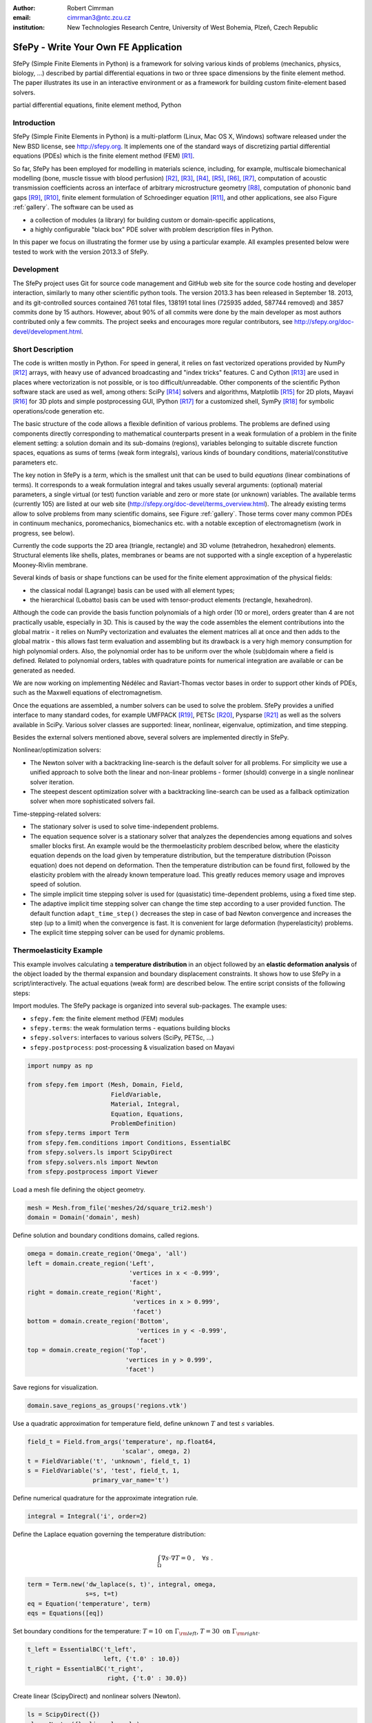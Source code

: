 :author: Robert Cimrman
:email: cimrman3@ntc.zcu.cz
:institution: New Technologies Research Centre, University of West Bohemia,
              Plzeň, Czech Republic

-------------------------------------
SfePy - Write Your Own FE Application
-------------------------------------

.. class:: abstract

   SfePy (Simple Finite Elements in Python) is a framework for solving various
   kinds of problems (mechanics, physics, biology, ...) described by partial
   differential equations in two or three space dimensions by the finite
   element method. The paper illustrates its use in an interactive environment
   or as a framework for building custom finite-element based solvers.

.. class:: keywords

   partial differential equations, finite element method, Python

Introduction
------------

SfePy (Simple Finite Elements in Python) is a multi-platform (Linux, Mac OS X,
Windows) software released under the New BSD license, see http://sfepy.org. It
implements one of the standard ways of discretizing partial differential
equations (PDEs) which is the finite element method (FEM) [R1]_.

So far, SfePy has been employed for modelling in materials science, including,
for example, multiscale biomechanical modelling (bone, muscle tissue with blood
perfusion) [R2]_, [R3]_, [R4]_, [R5]_, [R6]_, [R7]_, computation of acoustic
transmission coefficients across an interface of arbitrary microstructure
geometry [R8]_, computation of phononic band gaps [R9]_, [R10]_, finite element
formulation of Schroedinger equation [R11]_, and other applications, see also
Figure :ref:`gallery`. The software can be used as

- a collection of modules (a library) for building custom or domain-specific
  applications,
- a highly configurable "black box" PDE solver with problem description files
  in Python.

In this paper we focus on illustrating the former use by using a particular
example. All examples presented below were tested to work with the version
2013.3 of SfePy.

Development
-----------

The SfePy project uses Git for source code management and GitHub web site for
the source code hosting and developer interaction, similarly to many other
scientific python tools. The version 2013.3 has been released in
September 18. 2013, and its git-controlled sources contained 761 total files,
138191 total lines (725935 added, 587744 removed) and 3857 commits done by 15
authors. However, about 90% of all commits were done by the main developer as
most authors contributed only a few commits. The project seeks and encourages
more regular contributors, see http://sfepy.org/doc-devel/development.html.

Short Description
-----------------

The code is written mostly in Python. For speed in general, it relies on fast
vectorized operations provided by NumPy [R12]_ arrays, with heavy use of
advanced broadcasting and "index tricks" features. C and Cython [R13]_ are used
in places where vectorization is not possible, or is too
difficult/unreadable. Other components of the scientific Python software stack
are used as well, among others: SciPy [R14]_ solvers and algorithms, Matplotlib
[R15]_ for 2D plots, Mayavi [R16]_ for 3D plots and simple postprocessing GUI,
IPython [R17]_ for a customized shell, SymPy [R18]_ for symbolic
operations/code generation etc.

The basic structure of the code allows a flexible definition of various
problems. The problems are defined using components directly corresponding to
mathematical counterparts present in a weak formulation of a problem in the
finite element setting: a solution domain and its sub-domains (regions),
variables belonging to suitable discrete function spaces, equations as sums
of terms (weak form integrals), various kinds of boundary conditions,
material/constitutive parameters etc.

The key notion in SfePy is a *term*, which is the smallest unit that can be
used to build *equations* (linear combinations of terms). It corresponds to a
weak formulation integral and takes usually several arguments: (optional)
material parameters, a single virtual (or test) function variable and zero or
more state (or unknown) variables. The available terms (currently 105) are
listed at our web site (http://sfepy.org/doc-devel/terms_overview.html). The
already existing terms allow to solve problems from many scientific domains,
see Figure :ref:`gallery`. Those terms cover many common PDEs in continuum
mechanics, poromechanics, biomechanics etc. with a notable exception of
electromagnetism (work in progress, see below).

Currently the code supports the 2D area (triangle, rectangle) and 3D volume
(tetrahedron, hexahedron) elements. Structural elements like shells, plates,
membranes or beams are not supported with a single exception of a hyperelastic
Mooney-Rivlin membrane.

Several kinds of basis or shape functions can be used for the finite element
approximation of the physical fields:

- the classical nodal (Lagrange) basis can be used with all element types;
- the hierarchical (Lobatto) basis can be used with tensor-product elements
  (rectangle, hexahedron).

Although the code can provide the basis function polynomials of a high order
(10 or more), orders greater than 4 are not practically usable, especially in
3D. This is caused by the way the code assembles the element contributions into
the global matrix - it relies on NumPy vectorization and evaluates the element
matrices all at once and then adds to the global matrix - this allows fast term
evaluation and assembling but its drawback is a very high memory consumption
for high polynomial orders. Also, the polynomial order has to be uniform over
the whole (sub)domain where a field is defined. Related to polynomial orders,
tables with quadrature points for numerical integration are available or can be
generated as needed.

We are now working on implementing Nédélec and Raviart-Thomas vector bases in
order to support other kinds of PDEs, such as the Maxwell equations of
electromagnetism.

Once the equations are assembled, a number solvers can be used to solve the
problem. SfePy provides a unified interface to many standard codes, for example
UMFPACK [R19]_, PETSc [R20]_, Pysparse [R21]_ as well as the solvers available
in SciPy. Various solver classes are supported: linear, nonlinear, eigenvalue,
optimization, and time stepping.

Besides the external solvers mentioned above, several solvers are implemented
directly in SfePy.

Nonlinear/optimization solvers:

- The Newton solver with a backtracking line-search is the default solver for
  all problems. For simplicity we use a unified approach to solve both the
  linear and non-linear problems - former (should) converge in a single
  nonlinear solver iteration.
- The steepest descent optimization solver with a backtracking line-search can
  be used as a fallback optimization solver when more sophisticated solvers
  fail.

Time-stepping-related solvers:

- The stationary solver is used to solve time-independent problems.
- The equation sequence solver is a stationary solver that analyzes the
  dependencies among equations and solves smaller blocks first. An example
  would be the thermoelasticity problem described below, where the elasticity
  equation depends on the load given by temperature distribution, but the
  temperature distribution (Poisson equation) does not depend on
  deformation. Then the temperature distribution can be found first, followed
  by the elasticity problem with the already known temperature load. This
  greatly reduces memory usage and improves speed of solution.
- The simple implicit time stepping solver is used for (quasistatic)
  time-dependent problems, using a fixed time step.
- The adaptive implicit time stepping solver can change the time step according
  to a user provided function. The default function ``adapt_time_step()``
  decreases the step in case of bad Newton convergence and increases the step
  (up to a limit) when the convergence is fast. It is convenient for large
  deformation (hyperelasticity) problems.
- The explicit time stepping solver can be used for dynamic problems.

Thermoelasticity Example
------------------------

This example involves calculating a **temperature distribution** in an object
followed by an **elastic deformation analysis** of the object loaded by the
thermal expansion and boundary displacement constraints. It shows how to use
SfePy in a script/interactively. The actual equations (weak form) are described
below. The entire script consists of the following steps:

Import modules. The SfePy package is organized into several sub-packages. The
example uses:

- ``sfepy.fem``: the finite element method (FEM) modules
- ``sfepy.terms``: the weak formulation terms - equations building
  blocks
- ``sfepy.solvers``: interfaces to various solvers (SciPy, PETSc, ...)
- ``sfepy.postprocess``: post-processing \& visualization based on
  Mayavi

.. code-block:: python

    import numpy as np

    from sfepy.fem import (Mesh, Domain, Field,
                           FieldVariable,
                           Material, Integral,
                           Equation, Equations,
                           ProblemDefinition)
    from sfepy.terms import Term
    from sfepy.fem.conditions import Conditions, EssentialBC
    from sfepy.solvers.ls import ScipyDirect
    from sfepy.solvers.nls import Newton
    from sfepy.postprocess import Viewer

Load a mesh file defining the object geometry.

.. code-block:: python

    mesh = Mesh.from_file('meshes/2d/square_tri2.mesh')
    domain = Domain('domain', mesh)

Define solution and boundary conditions domains, called regions.

.. code-block:: python

    omega = domain.create_region('Omega', 'all')
    left = domain.create_region('Left',
                                'vertices in x < -0.999',
                                'facet')
    right = domain.create_region('Right',
                                 'vertices in x > 0.999',
                                 'facet')
    bottom = domain.create_region('Bottom',
                                  'vertices in y < -0.999',
                                  'facet')
    top = domain.create_region('Top',
                               'vertices in y > 0.999',
                               'facet')

Save regions for visualization.

.. code-block:: python

    domain.save_regions_as_groups('regions.vtk')

Use a quadratic approximation for temperature field, define unknown :math:`T`
and test :math:`s` variables.

.. code-block:: python

    field_t = Field.from_args('temperature', np.float64,
                              'scalar', omega, 2)
    t = FieldVariable('t', 'unknown', field_t, 1)
    s = FieldVariable('s', 'test', field_t, 1,
                      primary_var_name='t')

Define numerical quadrature for the approximate integration rule.

.. code-block:: python

    integral = Integral('i', order=2)

Define the Laplace equation governing the temperature distribution:

.. math::

   \int_{\Omega} \nabla s \cdot \nabla T = 0 \;, \quad \forall s \;.

.. code-block:: python

    term = Term.new('dw_laplace(s, t)', integral, omega,
                    s=s, t=t)
    eq = Equation('temperature', term)
    eqs = Equations([eq])

Set boundary conditions for the temperature: :math:`T = 10 \mbox{ on }
\Gamma_{\rm left}`, :math:`T = 30 \mbox{ on } \Gamma_{\rm right}`.

.. code-block:: python

    t_left = EssentialBC('t_left',
                         left, {'t.0' : 10.0})
    t_right = EssentialBC('t_right',
                          right, {'t.0' : 30.0})

Create linear (ScipyDirect) and nonlinear solvers (Newton).

.. code-block:: python

    ls = ScipyDirect({})
    nls = Newton({}, lin_solver=ls)

Combine the equations, boundary conditions and solvers to form a full problem
definition.

.. code-block:: python

    pb = ProblemDefinition('temperature', equations=eqs,
                           nls=nls, ls=ls)
    pb.time_update(ebcs=Conditions([t_left, t_right]))

Solve the temperature distribution problem to get :math:`T`.

.. code-block:: python

    temperature = pb.solve()
    out = temperature.create_output_dict()

Use a linear approximation for displacement field, define unknown
:math:`\underline{u}` and test :math:`\underline{v}` variables. The variables
are vectors with two components in any point, as we are solving on a 2D domain.

.. code-block:: python

    field_u = Field.from_args('displacement', np.float64,
                              'vector', omega, 1)
    u = FieldVariable('u', 'unknown', field_u, mesh.dim)
    v = FieldVariable('v', 'test', field_u, mesh.dim,
                      primary_var_name='u')

Set Lamé parameters of elasticity :math:`\lambda`, :math:`\mu`, thermal
expansion coefficient :math:`\alpha_{ij}` and background temperature
:math:`T_0`. Constant values are used here. In general, material parameters can
be given as functions of space and time.

.. code-block:: python

    lam = 10.0 # Lame parameters.
    mu = 5.0
    te = 0.5 # Thermal expansion coefficient.
    T0 = 20.0 # Background temperature.
    eye_sym = np.array([[1], [1], [0]],
                       dtype=np.float64)
    m = Material('m', lam=lam, mu=mu,
                 alpha=te * eye_sym)

Define and set the temperature load variable to :math:`T - T_0`.

.. code-block:: python

    t2 = FieldVariable('t', 'parameter', field_t, 1,
                       primary_var_name='(set-to-None)')
    t2.set_data(t() - T0)

Define the thermoelasticity equation governing structure deformation:

.. math::

   \int_{\Omega} D_{ijkl}\ e_{ij}(\underline{v}) e_{kl}(\underline{u}) -
   \int_{\Omega} (T - T_0)\ \alpha_{ij} e_{ij}(\underline{v}) = 0 \;, \quad
   \forall \underline{v} \;,

where :math:`D_{ijkl} = \mu (\delta_{ik} \delta_{jl}+\delta_{il} \delta_{jk}) +
\lambda \ \delta_{ij} \delta_{kl}` is the homogeneous isotropic elasticity
tensor and :math:`e_{ij}(\underline{u}) = \frac{1}{2}(\frac{\partial
u_i}{\partial x_j} + \frac{\partial u_j}{\partial x_i})` is the small strain
tensor. The equations can be built as linear combinations of terms.

.. code-block:: python

    term1 = Term.new('dw_lin_elastic_iso(m.lam, m.mu, v, u)',
                     integral, omega, m=m, v=v, u=u)
    term2 = Term.new('dw_biot(m.alpha, v, t)',
                     integral, omega, m=m, v=v, t=t2)
    eq = Equation('temperature', term1 - term2)
    eqs = Equations([eq])

Set boundary conditions for the displacements: :math:`\underline{u} = 0 \mbox{
on } \Gamma_{\rm bottom}`, :math:`u_1 = 0.0 \mbox{ on } \Gamma_{\rm top}`
(:math:`x` -component).

.. code-block:: python

    u_bottom = EssentialBC('u_bottom',
                           bottom, {'u.all' : 0.0})
    u_top = EssentialBC('u_top',
                        top, {'u.[0]' : 0.0})

Set the thermoelasticity equations and boundary conditions to the problem
definition.

.. code-block:: python

    pb.set_equations_instance(eqs, keep_solvers=True)
    pb.time_update(ebcs=Conditions([u_bottom, u_top]))

Solve the thermoelasticity problem to get :math:`\underline{u}`.

.. code-block:: python

    displacement = pb.solve()
    out.update(displacement.create_output_dict())

Save the solution of both problems into a single VTK file.

.. code-block:: python

    pb.save_state('thermoelasticity.vtk', out=out)

Display the solution using Mayavi.

.. code-block:: python

    view = Viewer('thermoelasticity.vtk')
    view(vector_mode='warp_norm',
         rel_scaling=1, is_scalar_bar=True,
         is_wireframe=True,
         opacity={'wireframe' : 0.1})

Results
```````

The above script saves the domain geometry as well as the temperature and
displacement fields into a VTK file called ``'thermoelasticity.vtk'`` and also
displays the results using Mayavi. The results are shown in Figures
:ref:`temperature` and :ref:`displacement`.

.. figure:: temperature.png
   :scale: 20%
   :figclass: h

   The temperature distribution. :label:`temperature`

.. figure:: displacement.png
   :scale: 20%
   :figclass: h

   The deformed mesh showing displacements. :label:`displacement`

Alternative Way: Problem Description Files
------------------------------------------

Problem description files (PDF) are Python modules containing definitions of
the various components (mesh, regions, fields, equations, ...)  using basic
data types such as ``dict`` and ``tuple``. For simple problems, no programming
at all is required. On the other hand, all the power of Python (and supporting
SfePy modules) is available when needed. The definitions are used to construct
and initialize in an automatic way the corresponding objects, similarly to what
was presented in the example above, and the problem is solved. The main script
for running a simulation described in a PDF is called ``simple.py``.

Example: Temperature Distribution
`````````````````````````````````

This example defines the problem of temperature distribution on a 2D
rectangular domain. It directly corresponds to the temperature part of the
thermoelasticity example, only for the sake of completeness a definition of
a material coefficient is shown as well.

.. code-block:: python

    from sfepy import data_dir
    filename_mesh = data_dir + '/meshes/2d/square_tri2.mesh'

    materials = {
        'coef' : ({'val' : 1.0},),
    }

    regions = {
        'Omega' : 'all',
        'Left' : ('vertices in (x < -0.999)', 'facet'),
        'Right' : ('vertices in (x > 0.999)', 'facet'),
    }

    fields = {
        'temperature' : ('real', 1, 'Omega', 2),
    }

    variables = {
        't' : ('unknown field', 'temperature', 0),
        's' : ('test field',    'temperature', 't'),
    }

    ebcs = {
        't_left' : ('Left', {'t.0' : 10.0}),
        't_right' : ('Right', {'t.0' : 30.0}),
    }

    integrals = {
        'i1' : ('v', 2),
    }

    equations = {
        'eq' : 'dw_laplace.i1.Omega(coef.val, s, t) = 0'
    }

    solvers = {
        'ls' : ('ls.scipy_direct', {}),
        'newton' : ('nls.newton',
                    {'i_max'      : 1,
                     'eps_a'      : 1e-10,
        }),
    }

    options = {
        'nls' : 'newton',
        'ls' : 'ls',
    }

Many more examples can be found at http://docs.sfepy.org/gallery/gallery or
http://sfepy.org/doc-devel/examples.html.

.. figure:: gallery.png
   :align: center
   :scale: 90%
   :figclass: w

   Gallery of applications. Perfusion and acoustic images by Vladimír
   Lukeš. :label:`gallery`

Conclusion
----------

We briefly introduced the open source finite element package SfePy as a tool
for building domain-specific FE-based solvers as well as a black-box PDE
solver.

Support
```````

Work on SfePy is partially supported by the Grant Agency of the Czech Republic,
projects P108/11/0853 and 101/09/1630.

.. [R1] Thomas J. R. Hughes, The Finite Element Method: Linear Static and
        Dynamic Finite Element Analysis, Dover Publications, 2000.

.. [R2] R.~Cimrman and E.~Rohan. Two-scale modeling of tissue perfusion problem
        using homogenization of dual porous media. *International Journal for
        Multiscale Computational Engineering*, 8(1):81--102, 2010.

.. [R3] E.~Rohan, R.~Cimrman, S.~Naili, and T.~Lemaire. Multiscale modelling of
        compact bone based on homogenization of double porous medium. In
        *Computational Plasticity X - Fundamentals and Applications*,
        2009.

.. [R4] E.~Rohan and R.~Cimrman. Multiscale fe simulation of
        diffusion-deformation processes in homogenized dual-porous media.
        *Mathematics and Computers in Simulation*, 82(10):1744--1772, 2012.

.. [R5] R.~Cimrman and E.~Rohan. On modelling the parallel diffusion flow in
        deforming porous media. *Mathematics and Computers in Simulation*,
        76(1-3):34--43, 2007.

.. [R6] E.~Rohan and R.~Cimrman. Multiscale fe simulation of
        diffusion-deformation processes in homogenized dual-porous
        media. *Mathematics and Computers in Simulation*,
        82(10):1744--1772, 2012.

.. [R7] E.~Rohan, S.~Naili, R.~Cimrman, and T.~Lemaire. Hierarchical
        homogenization of fluid saturated porous solid with multiple porosity
        scales. *Comptes Rendus - Mecanique*, 340(10):688--694, 2012.

.. [R8] E.~Rohan and V.~Lukeš. Homogenization of the acoustic transmission
        through a perforated layer. *Journal of Computational and Applied
        Mathematics*, 234(6):1876--1885, 2010.

.. [R9] E.~Rohan, B.~Miara, and F.~Seifrt. Numerical simulation of acoustic
        band gaps in homogenized elastic composites. *International Journal of
        Engineering Science*, 47(4):573--594, 2009.

.. [R10] E.~Rohan and B.~Miara. Band gaps and vibration of strongly
         heterogeneous reissner-mindlin elastic plates. *Comptes Rendus
         Mathematique*, 349(13-14):777--781, 2011.

.. [R11] R.~Cimrman, J.~Vackář, M.~Novák, O.~Čertík, E.~Rohan, and
         M.~Tůma. Finite element code in python as a universal and modular tool
         applied to kohn-sham equations. In *ECCOMAS 2012 - European Congress
         on Computational Methods in Applied Sciences and Engineering, e-Book
         Full Papers*, pages 5212--5221, 2012.

.. [R12] T. E. Oliphant. Python for scientific computing. *Computing in Science
         & Engineering*, 9(3):10-20, 2007. http://www.numpy.org.

.. [R13] R. Bradshaw, S. Behnel, D. S. Seljebotn, G. Ewing, et al. The Cython
         compiler. http://cython.org.

.. [R14] E. Jones, T. E. Oliphant, P. Peterson, et al.  SciPy: Open source
         scientific tools for Python, 2001-.  http://www.scipy.org.

.. [R15] J. D. Hunter. Matplotlib: A 2d graphics environment. *Computing in
         Science & Engineering*, 9(3):90-95, 2007. http://matplotlib.org/.

.. [R16] P. Ramachandran and G. Varoquaux. Mayavi: 3d visualization of
         scientific data. *IEEE Computing in Science & Engineering*,
         13(2):40-51, 2011.

.. [R17] F. Pérez and B. E. Granger. IPython: A system for interactive
         scientific computing. *Computing in Science & Engineering*,
         9(3):21-29, 2007. http://ipython.org/.

.. [R18] SymPy Development Team. Sympy: Python library for symbolic
         mathematics, 2013. http://www.sympy.org.

.. [R19] T. A. Davis. Algorithm 832: UMFPACK, an unsymmetric-pattern
         multifrontal method. *ACM Transactions on Mathematical Software*,
         30(2):196--199, 2004.

.. [R20] S. Balay, J. Brown, K. Buschelman, W. D. Gropp, D. Kaushik,
         M. G. Knepley, L. C. McInnes, B. F. Smith, and H. Zhang. PETSc Web
         page, 2013. http://www.mcs.anl.gov/petsc.

.. [R21] R. Geus, D. Wheeler, and D. Orban. Pysparse
         documentation. http://pysparse.sourceforge.net.
